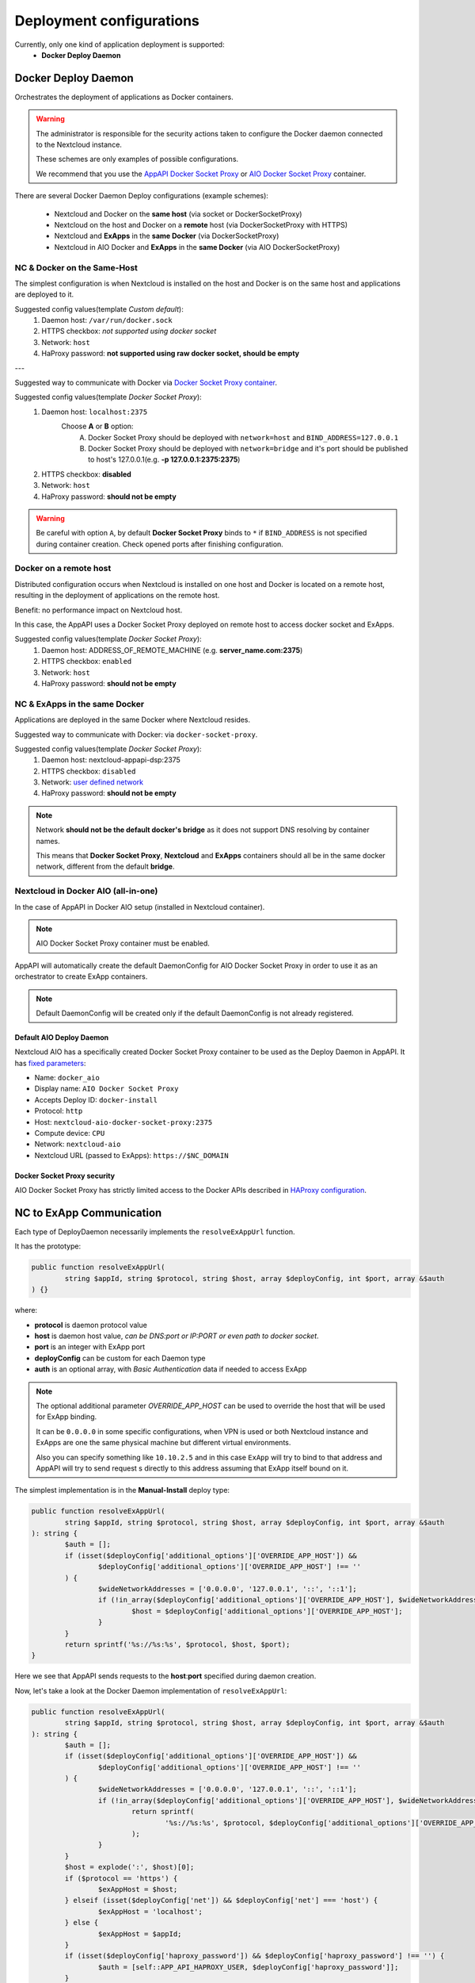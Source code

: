 .. _deploy-configs:

Deployment configurations
=========================

Currently, only one kind of application deployment is supported:
	* **Docker Deploy Daemon**

Docker Deploy Daemon
--------------------

Orchestrates the deployment of applications as Docker containers.

.. warning::

	The administrator is responsible for the security actions taken to configure the Docker daemon connected to the Nextcloud instance.

	These schemes are only examples of possible configurations.

	We recommend that you use the `AppAPI Docker Socket Proxy <https://github.com/nextcloud/docker-socket-proxy>`_ or `AIO Docker Socket Proxy <#nextcloud-in-docker-aio-all-in-one>`_ container.

There are several Docker Daemon Deploy configurations (example schemes):

	* Nextcloud and Docker on the **same host** (via socket or DockerSocketProxy)
	* Nextcloud on the host and Docker on a **remote** host (via DockerSocketProxy with HTTPS)
	* Nextcloud and **ExApps** in the **same Docker** (via DockerSocketProxy)
	* Nextcloud in AIO Docker and **ExApps** in the **same Docker** (via AIO DockerSocketProxy)


NC & Docker on the Same-Host
^^^^^^^^^^^^^^^^^^^^^^^^^^^^

The simplest configuration is when Nextcloud is installed on the host and Docker is on the same host and applications are deployed to it.

.. mermaid::

	stateDiagram-v2
		classDef docker fill: #1f97ee, color: white, font-size: 34px, stroke: #364c53, stroke-width: 1px, background: url(https://raw.githubusercontent.com/nextcloud/documentation/master/admin_manual/exapps_management/img/docker.png) no-repeat center center / contain
		classDef nextcloud fill: #006aa3, color: white, font-size: 34px, stroke: #045987, stroke-width: 1px, background: url(https://raw.githubusercontent.com/nextcloud/documentation/master/admin_manual/exapps_management/img/nextcloud.svg) no-repeat center center / contain
		classDef python fill: #1e415f, color: white, stroke: #364c53, stroke-width: 1px

		Host

		state Host {
			Nextcloud --> Daemon : /var/run/docker.sock
			Daemon --> Containers

			state Containers {
				ExApp1
				--
				ExApp2
				--
				ExApp3
			}
		}

		class Nextcloud nextcloud
		class Daemon docker
		class ExApp1 python
		class ExApp2 python
		class ExApp3 python

Suggested config values(template *Custom default*):
	1. Daemon host: ``/var/run/docker.sock``
	2. HTTPS checkbox: *not supported using docker socket*
	3. Network: ``host``
	4. HaProxy password: **not supported using raw docker socket, should be empty**

---

Suggested way to communicate with Docker via `Docker Socket Proxy container <https://github.com/nextcloud/docker-socket-proxy>`_.

.. mermaid::

	stateDiagram-v2
		classDef docker fill: #1f97ee, color: white, font-size: 34px, stroke: #364c53, stroke-width: 1px, background: url(https://raw.githubusercontent.com/nextcloud/documentation/master/admin_manual/exapps_management/img/docker.png) no-repeat center center / contain
		classDef nextcloud fill: #006aa3, color: white, font-size: 34px, stroke: #045987, stroke-width: 1px, background: url(https://raw.githubusercontent.com/nextcloud/documentation/master/admin_manual/exapps_management/img/nextcloud.svg) no-repeat center center / contain
		classDef python fill: #1e415f, color: white, stroke: #364c53, stroke-width: 1px

		Host

		state Host {
			Nextcloud --> DockerSocketProxy: by port
			Docker --> Containers
			Docker --> DockerSocketProxy : /var/run/docker.sock

			state Containers {
				DockerSocketProxy --> ExApp1
				DockerSocketProxy --> ExApp2
				DockerSocketProxy --> ExApp3
			}
		}

		class Nextcloud nextcloud
		class Docker docker
		class ExApp1 python
		class ExApp2 python
		class ExApp3 python

Suggested config values(template *Docker Socket Proxy*):
	1. Daemon host: ``localhost:2375``
		Choose **A** or **B** option:
			A. Docker Socket Proxy should be deployed with ``network=host`` and ``BIND_ADDRESS=127.0.0.1``
			B. Docker Socket Proxy should be deployed with ``network=bridge`` and it's port should be published to host's 127.0.0.1(e.g. **-p 127.0.0.1:2375:2375**)
	2. HTTPS checkbox: **disabled**
	3. Network: ``host``
	4. HaProxy password: **should not be empty**

.. warning::

	Be careful with option ``A``, by default **Docker Socket Proxy** binds to ``*`` if ``BIND_ADDRESS`` is not specified during container creation.
	Check opened ports after finishing configuration.


Docker on a remote host
^^^^^^^^^^^^^^^^^^^^^^^

Distributed configuration occurs when Nextcloud is installed on one host and Docker is located on a remote host, resulting in the deployment of applications on the remote host.

Benefit: no performance impact on Nextcloud host.

In this case, the AppAPI uses a Docker Socket Proxy deployed on remote host to access docker socket and ExApps.

.. mermaid::

	stateDiagram-v2
		classDef docker fill: #1f97ee, color: white, font-size: 34px, stroke: #364c53, stroke-width: 1px, background: url(https://raw.githubusercontent.com/nextcloud/documentation/master/admin_manual/exapps_management/img/docker.png) no-repeat center center / contain
		classDef nextcloud fill: #006aa3, color: white, font-size: 34px, stroke: #045987, stroke-width: 1px, background: url(https://raw.githubusercontent.com/nextcloud/documentation/master/admin_manual/exapps_management/img/nextcloud.svg) no-repeat center center / contain
		classDef python fill: #1e415f, color: white, stroke: #364c53, stroke-width: 1px

		Direction LR

			Host1 --> Host2 : by port

		state Host1 {
			Nextcloud
		}

		state Host2 {
			[*] --> DockerSocketProxy : by port
			Daemon --> Containers

			state Containers {
				[*] --> DockerSocketProxy : /var/run/docker.sock
				DockerSocketProxy --> ExApp1
				DockerSocketProxy --> ExApp2
				DockerSocketProxy --> ExApp3
			}
		}

		class Nextcloud nextcloud
		class Daemon docker
		class ExApp1 python
		class ExApp2 python
		class ExApp3 python

Suggested config values(template *Docker Socket Proxy*):
	1. Daemon host: ADDRESS_OF_REMOTE_MACHINE (e.g. **server_name.com:2375**)
	2. HTTPS checkbox: ``enabled``
	3. Network: ``host``
	4. HaProxy password: **should not be empty**

NC & ExApps in the same Docker
^^^^^^^^^^^^^^^^^^^^^^^^^^^^^^

Applications are deployed in the same Docker where Nextcloud resides.

Suggested way to communicate with Docker: via ``docker-socket-proxy``.

.. mermaid::

	stateDiagram-v2
		classDef docker fill: #1f97ee, color: white, font-size: 34px, stroke: #364c53, stroke-width: 1px, background: url(https://raw.githubusercontent.com/nextcloud/documentation/master/admin_manual/exapps_management/img/docker.png) no-repeat center center / contain
		classDef nextcloud fill: #006aa3, color: white, font-size: 34px, stroke: #045987, stroke-width: 1px, background: url(https://raw.githubusercontent.com/nextcloud/documentation/master/admin_manual/exapps_management/img/nextcloud.svg) no-repeat center center / contain
		classDef python fill: #1e415f, color: white, stroke: #364c53, stroke-width: 1px

		Host

		state Host {
			Daemon --> Containers

			state Containers {
				[*] --> DockerSocketProxy : /var/run/docker.sock
				Nextcloud --> DockerSocketProxy: by port
				--
				DockerSocketProxy --> ExApp1
				DockerSocketProxy --> ExApp2
			}
		}

		class Nextcloud nextcloud
		class Daemon docker
		class ExApp1 python
		class ExApp2 python
		class ExApp3 python

Suggested config values(template *Docker Socket Proxy*):
	1. Daemon host: nextcloud-appapi-dsp:2375
	2. HTTPS checkbox: ``disabled``
	3. Network: `user defined network <https://docs.docker.com/network/#user-defined-networks>`_
	4. HaProxy password: **should not be empty**

.. note::
	Network **should not be the default docker's bridge** as it does not support DNS resolving by container names.

	This means that **Docker Socket Proxy**, **Nextcloud** and **ExApps** containers should all be in the same docker network, different from the default **bridge**.


.. _nextcloud-in-docker-aio-all-in-one:

Nextcloud in Docker AIO (all-in-one)
^^^^^^^^^^^^^^^^^^^^^^^^^^^^^^^^^^^^

In the case of AppAPI in Docker AIO setup (installed in Nextcloud container).

.. note::

	AIO Docker Socket Proxy container must be enabled.

.. mermaid::

	stateDiagram-v2
		classDef docker fill: #1f97ee, color: white, font-size: 34px, stroke: #364c53, stroke-width: 1px, background: url(https://raw.githubusercontent.com/nextcloud/documentation/master/admin_manual/exapps_management/img/docker.png) no-repeat center center / contain
		classDef docker2 fill: #1f97ee, color: white, font-size: 20px, stroke: #364c53, stroke-width: 1px, background: url(https://raw.githubusercontent.com/nextcloud/documentation/master/admin_manual/exapps_management/img/docker.png) no-repeat center center / contain
		classDef nextcloud fill: #006aa3, color: white, font-size: 34px, stroke: #045987, stroke-width: 1px, background: url(https://raw.githubusercontent.com/nextcloud/documentation/master/admin_manual/exapps_management/img/nextcloud.svg) no-repeat center center / contain
		classDef python fill: #1e415f, color: white, stroke: #364c53, stroke-width: 1px

		Host

		state Host {
			Daemon --> Containers

			state Containers {
				[*] --> NextcloudAIOMasterContainer : /var/run/docker.sock
				[*] --> DockerSocketProxy : /var/run/docker.sock
				NextcloudAIOMasterContainer --> Nextcloud
				AppAPI --> Nextcloud : installed in
				Nextcloud --> DockerSocketProxy
				DockerSocketProxy --> ExApp1
				DockerSocketProxy --> ExApp2
				DockerSocketProxy --> ExApp3
			}
		}

		class Nextcloud nextcloud
		class Daemon docker
		class Daemon2 docker2
		class ExApp1 python
		class ExApp2 python
		class ExApp3 python

AppAPI will automatically create the default DaemonConfig for AIO Docker Socket Proxy in order to use it as an orchestrator to create ExApp containers.

.. note::

	Default DaemonConfig will be created only if the default DaemonConfig is not already registered.


Default AIO Deploy Daemon
*************************

Nextcloud AIO has a specifically created Docker Socket Proxy container to be used as the Deploy Daemon in AppAPI.
It has `fixed parameters <https://github.com/nextcloud/app_api/blob/main/lib/DeployActions/AIODockerActions.php#L52-L74)>`_:

* Name: ``docker_aio``
* Display name: ``AIO Docker Socket Proxy``
* Accepts Deploy ID: ``docker-install``
* Protocol: ``http``
* Host: ``nextcloud-aio-docker-socket-proxy:2375``
* Compute device: ``CPU``
* Network: ``nextcloud-aio``
* Nextcloud URL (passed to ExApps): ``https://$NC_DOMAIN``

Docker Socket Proxy security
****************************

AIO Docker Socket Proxy has strictly limited access to the Docker APIs described in `HAProxy configuration <https://github.com/nextcloud/all-in-one/blob/main/Containers/docker-socket-proxy/haproxy.cfg>`_.


NC to ExApp Communication
-------------------------

Each type of DeployDaemon necessarily implements the ``resolveExAppUrl`` function.

It has the prototype:

.. code-block:: php

	public function resolveExAppUrl(
		string $appId, string $protocol, string $host, array $deployConfig, int $port, array &$auth
	) {}

where:

* **protocol** is daemon protocol value
* **host** is daemon host value, *can be DNS:port or IP:PORT or even path to docker socket*.
* **port** is an integer with ExApp port
* **deployConfig** can be custom for each Daemon type
* **auth** is an optional array, with *Basic Authentication* data if needed to access ExApp

.. note::

	The optional additional parameter *OVERRIDE_APP_HOST* can be used to
	override the host that will be used for ExApp binding.

	It can be ``0.0.0.0`` in some specific configurations, when VPN is used
	or both Nextcloud instance and ExApps are one the same physical machine but different virtual environments.

	Also you can specify something like ``10.10.2.5`` and in this case ``ExApp`` will try to bind to that address and
	AppAPI will try to send request s directly to this address assuming that ExApp itself bound on it.

The simplest implementation is in the **Manual-Install** deploy type:

.. code-block:: php

	public function resolveExAppUrl(
		string $appId, string $protocol, string $host, array $deployConfig, int $port, array &$auth
	): string {
		$auth = [];
		if (isset($deployConfig['additional_options']['OVERRIDE_APP_HOST']) &&
			$deployConfig['additional_options']['OVERRIDE_APP_HOST'] !== ''
		) {
			$wideNetworkAddresses = ['0.0.0.0', '127.0.0.1', '::', '::1'];
			if (!in_array($deployConfig['additional_options']['OVERRIDE_APP_HOST'], $wideNetworkAddresses)) {
				$host = $deployConfig['additional_options']['OVERRIDE_APP_HOST'];
			}
		}
		return sprintf('%s://%s:%s', $protocol, $host, $port);
	}

Here we see that AppAPI sends requests to the **host**:**port** specified during daemon creation.

Now, let's take a look at the Docker Daemon implementation of ``resolveExAppUrl``:

.. code-block:: php

	public function resolveExAppUrl(
		string $appId, string $protocol, string $host, array $deployConfig, int $port, array &$auth
	): string {
		$auth = [];
		if (isset($deployConfig['additional_options']['OVERRIDE_APP_HOST']) &&
			$deployConfig['additional_options']['OVERRIDE_APP_HOST'] !== ''
		) {
			$wideNetworkAddresses = ['0.0.0.0', '127.0.0.1', '::', '::1'];
			if (!in_array($deployConfig['additional_options']['OVERRIDE_APP_HOST'], $wideNetworkAddresses)) {
				return sprintf(
					'%s://%s:%s', $protocol, $deployConfig['additional_options']['OVERRIDE_APP_HOST'], $port
				);
			}
		}
		$host = explode(':', $host)[0];
		if ($protocol == 'https') {
			$exAppHost = $host;
		} elseif (isset($deployConfig['net']) && $deployConfig['net'] === 'host') {
			$exAppHost = 'localhost';
		} else {
			$exAppHost = $appId;
		}
		if (isset($deployConfig['haproxy_password']) && $deployConfig['haproxy_password'] !== '') {
			$auth = [self::APP_API_HAPROXY_USER, $deployConfig['haproxy_password']];
		}
		return sprintf('%s://%s:%s', $protocol, $exAppHost, $port);
	}

Here we have much more complex algorithm of detecting to where requests should be send.

First of all, if the protocol is set to ``https``, AppAPI always sends requests to the daemon host,
and in this case, it is a HaProxy that will forward requests to ExApps that will be listening on ``localhost``.

Briefly, it will look like this (*haproxy_host==daemon host value*):

NC --> *https* --> ``haproxy_host:ex_app_port`` --> *http* --> ``localhost:ex_app_port``

When the protocol is not ``https`` but ``http``, then what will be the endpoint where to send requests is determined by ``$deployConfig['net']`` value.

If ``net`` is defined and equal to ``host``, then AppAPI assumes that ExApp is installed somewhere in the current host network and will be available on ``localhost`` loop-back adapter.

NC --> *http* --> ``localhost:ex_app_port``

In all other cases, the ExApp should be available by it's name: e.g. when using docker **custom bridge** network all containers available by DNS.

NC --> *http* --> ``app_container_name:ex_app_port``

These three different types of communication cover most popular configurations.
